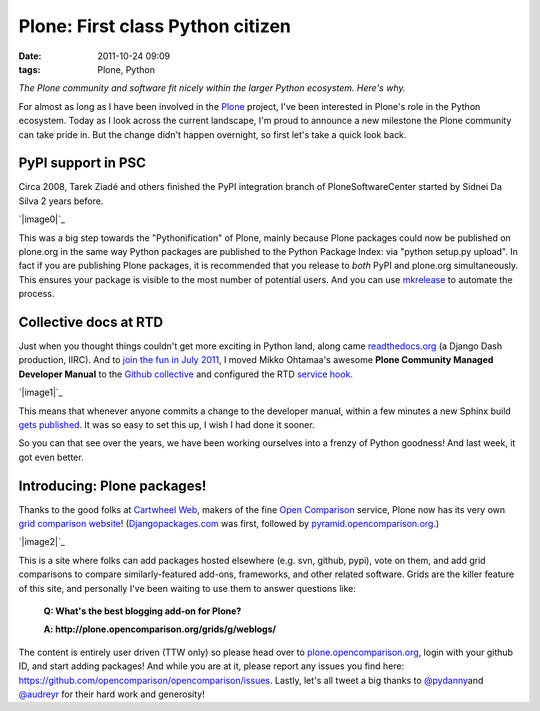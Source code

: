 Plone: First class Python citizen
#################################
:date: 2011-10-24 09:09
:tags: Plone, Python

*The Plone community and software fit nicely within the larger Python
ecosystem. Here's why.*

For almost as long as I have been involved in the `Plone`_ project, I've
been interested in Plone's role in the Python ecosystem. Today as I look
across the current landscape, I'm proud to announce a new milestone the
Plone community can take pride in. But the change didn't happen
overnight, so first let's take a quick look back.

PyPI support in PSC
-------------------

Circa 2008, Tarek Ziadé and others finished the PyPI integration branch
of PloneSoftwareCenter started by Sidnei Da Silva 2 years before.

.. raw:: html

   </p>

`|image0|`_

This was a big step towards the "Pythonification" of Plone, mainly
because Plone packages could now be published on plone.org in the same
way Python packages are published to the Python Package Index: via
"python setup.py upload". In fact if you are publishing Plone packages,
it is recommended that you release to *both* PyPI and plone.org
simultaneously. This ensures your package is visible to the most number
of potential users. And you can use `mkrelease`_ to automate the
process.

Collective docs at RTD
----------------------

Just when you thought things couldn't get more exciting in Python land,
along came `readthedocs.org`_ (a Django Dash production, IIRC). And to
`join the fun in July 2011`_, I moved Mikko Ohtamaa's awesome **Plone
Community Managed Developer Manual** to the `Github collective`_ and
configured the RTD `service hook`_.

.. raw:: html

   </p>

`|image1|`_

This means that whenever anyone commits a change to the developer
manual, within a few minutes a new Sphinx build `gets published`_. It
was so easy to set this up, I wish I had done it sooner.

So you can that see over the years, we have been working ourselves into
a frenzy of Python goodness! And last week, it got even better.

Introducing: Plone packages!
----------------------------

Thanks to the good folks at `Cartwheel Web`_, makers of the fine `Open
Comparison`_ service, Plone now has its very own `grid comparison
website`_! (`Djangopackages.com`_ was first, followed by
`pyramid.opencomparison.org`_.)

.. raw:: html

   </p>

`|image2|`_

.. raw:: html

   <p>

This is a site where folks can add packages hosted elsewhere (e.g. svn,
github, pypi), vote on them, and add grid comparisons to compare
similarly-featured add-ons, frameworks, and other related software.
Grids are the killer feature of this site, and personally I've been
waiting to use them to answer questions like:

    **Q: What's the best blogging add-on for Plone?**

    .. raw:: html

       </p>

    .. raw:: html

       <p>

    **A: http://plone.opencomparison.org/grids/g/weblogs/**

The content is entirely user driven (TTW only) so please head over to
`plone.opencomparison.org`_, login with your github ID, and start adding
packages! And while you are at it, please report any issues you find
here: `https://github.com/opencomparison/opencomparison/issues`_.
Lastly, let's all tweet a big thanks to `@pydanny`_\ and `@audreyr`_ for
their hard work and generosity!

.. raw:: html

   </p>

.. _Plone: http://plone.org
.. _|image3|: http://aclark4life.files.wordpress.com/2011/10/screen-shot-2011-10-22-at-9-18-04-am.png
.. _mkrelease: http://pypi.python.org/pypi/jarn.mkrelease
.. _readthedocs.org: http://readthedocs.org/
.. _join the fun in July 2011: https://github.com/collective/collective.developermanual/commit/4dc34d113b1a62064c83f3c431acc7d8deb42f1a
.. _Github collective: http://github.com/collective
.. _service hook: https://github.com/blog/41-service-integration
.. _|image4|: http://aclark4life.files.wordpress.com/2011/10/screen-shot-2011-10-22-at-9-14-14-am.png
.. _gets published: http://collective-docs.readthedocs.org/en/latest/index.html
.. _Cartwheel Web: http://www.cartwheelweb.com/
.. _Open Comparison: http://opencomparison.org/
.. _grid comparison website: http://plone.opencomparison.org
.. _Djangopackages.com: http://djangopackages.com
.. _pyramid.opencomparison.org: http://pyramid.opencomparison.org
.. _|image5|: http://aclark4life.files.wordpress.com/2011/10/screen-shot-2011-10-22-at-9-13-55-am.png
.. _plone.opencomparison.org: http://plone.opencomparison.org
.. _`https://github.com/opencomparison/opencomparison/issues`: https://github.com/opencomparison/opencomparison/issues
.. _@pydanny: https://twitter.com/#!/pydanny
.. _@audreyr: https://twitter.com/#!/audreyr

.. |image0| image:: http://aclark4life.files.wordpress.com/2011/10/screen-shot-2011-10-22-at-9-18-04-am.png
.. |image1| image:: http://aclark4life.files.wordpress.com/2011/10/screen-shot-2011-10-22-at-9-14-14-am.png
.. |image2| image:: http://aclark4life.files.wordpress.com/2011/10/screen-shot-2011-10-22-at-9-13-55-am.png
.. |image3| image:: http://aclark4life.files.wordpress.com/2011/10/screen-shot-2011-10-22-at-9-18-04-am.png
.. |image4| image:: http://aclark4life.files.wordpress.com/2011/10/screen-shot-2011-10-22-at-9-14-14-am.png
.. |image5| image:: http://aclark4life.files.wordpress.com/2011/10/screen-shot-2011-10-22-at-9-13-55-am.png
